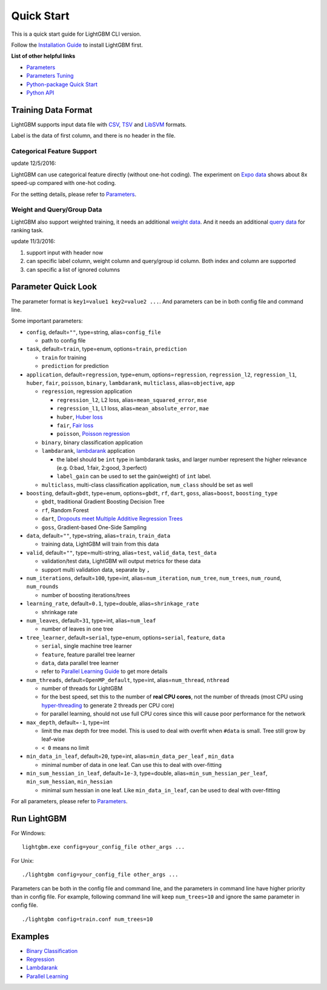 Quick Start
===========

This is a quick start guide for LightGBM CLI version.

Follow the `Installation Guide <./Installation-Guide.rst>`__ to install LightGBM first.

**List of other helpful links**

-  `Parameters <./Parameters.rst>`__

-  `Parameters Tuning <./Parameters-Tuning.rst>`__

-  `Python-package Quick Start <./Python-Intro.rst>`__

-  `Python API <./Python-API.rst>`__

Training Data Format
--------------------

LightGBM supports input data file with `CSV`_, `TSV`_ and `LibSVM`_ formats.

Label is the data of first column, and there is no header in the file.

Categorical Feature Support
~~~~~~~~~~~~~~~~~~~~~~~~~~~

update 12/5/2016:

LightGBM can use categorical feature directly (without one-hot coding).
The experiment on `Expo data`_ shows about 8x speed-up compared with one-hot coding.

For the setting details, please refer to `Parameters <./Parameters.rst>`__.

Weight and Query/Group Data
~~~~~~~~~~~~~~~~~~~~~~~~~~~

LightGBM also support weighted training, it needs an additional `weight data <./Parameters.rst#io-parameters>`__.
And it needs an additional `query data <./Parameters.rst#io-parameters>`_ for ranking task.

update 11/3/2016:

1. support input with header now

2. can specific label column, weight column and query/group id column.
   Both index and column are supported

3. can specific a list of ignored columns

Parameter Quick Look
--------------------

The parameter format is ``key1=value1 key2=value2 ...``.
And parameters can be in both config file and command line.

Some important parameters:

- ``config``, default=\ ``""``, type=string, alias=\ ``config_file``

  - path to config file

- ``task``, default=\ ``train``, type=enum, options=\ ``train``, ``prediction``

  - ``train`` for training

  - ``prediction`` for prediction

- ``application``, default=\ ``regression``, type=enum,
  options=\ ``regression``, ``regression_l2``, ``regression_l1``, ``huber``, ``fair``, ``poisson``, ``binary``, ``lambdarank``, ``multiclass``,
  alias=\ ``objective``, ``app``

  - ``regression``, regression application

    - ``regression_l2``, L2 loss, alias=\ ``mean_squared_error``, ``mse``

    - ``regression_l1``, L1 loss, alias=\ ``mean_absolute_error``, ``mae``

    - ``huber``, `Huber loss`_

    - ``fair``, `Fair loss`_

    - ``poisson``, `Poisson regression`_

  - ``binary``, binary classification application

  - ``lambdarank``, `lambdarank`_ application

    - the label should be ``int`` type in lambdarank tasks,
      and larger number represent the higher relevance (e.g. 0:bad, 1:fair, 2:good, 3:perfect)

    - ``label_gain`` can be used to set the gain(weight) of ``int`` label.

  - ``multiclass``, multi-class classification application, ``num_class`` should be set as well

- ``boosting``, default=\ ``gbdt``, type=enum,
  options=\ ``gbdt``, ``rf``, ``dart``, ``goss``,
  alias=\ ``boost``, ``boosting_type``

  - ``gbdt``, traditional Gradient Boosting Decision Tree

  - ``rf``, Random Forest

  - ``dart``, `Dropouts meet Multiple Additive Regression Trees`_

  - ``goss``, Gradient-based One-Side Sampling

- ``data``, default=\ ``""``, type=string, alias=\ ``train``, ``train_data``

  - training data, LightGBM will train from this data

- ``valid``, default=\ ``""``, type=multi-string, alias=\ ``test``, ``valid_data``, ``test_data``

  - validation/test data, LightGBM will output metrics for these data

  - support multi validation data, separate by ``,``

- ``num_iterations``, default=\ ``100``, type=int,
  alias=\ ``num_iteration``, ``num_tree``, ``num_trees``, ``num_round``, ``num_rounds``

  - number of boosting iterations/trees

- ``learning_rate``, default=\ ``0.1``, type=double, alias=\ ``shrinkage_rate``

  - shrinkage rate

- ``num_leaves``, default=\ ``31``, type=int, alias=\ ``num_leaf``

  - number of leaves in one tree

- ``tree_learner``, default=\ ``serial``, type=enum, options=\ ``serial``, ``feature``, ``data``

  - ``serial``, single machine tree learner

  - ``feature``, feature parallel tree learner

  - ``data``, data parallel tree learner

  - refer to `Parallel Learning Guide <./Parallel-Learning-Guide.rst>`__ to get more details

- ``num_threads``, default=\ ``OpenMP_default``, type=int, alias=\ ``num_thread``, ``nthread``

  - number of threads for LightGBM

  - for the best speed, set this to the number of **real CPU cores**,
    not the number of threads (most CPU using `hyper-threading`_ to generate 2 threads per CPU core)

  - for parallel learning, should not use full CPU cores since this will cause poor performance for the network

- ``max_depth``, default=\ ``-1``, type=int

  - limit the max depth for tree model.
    This is used to deal with overfit when ``#data`` is small.
    Tree still grow by leaf-wise

  - ``< 0`` means no limit

- ``min_data_in_leaf``, default=\ ``20``, type=int, alias=\ ``min_data_per_leaf`` , ``min_data``

  - minimal number of data in one leaf. Can use this to deal with over-fitting

- ``min_sum_hessian_in_leaf``, default=\ ``1e-3``, type=double,
  alias=\ ``min_sum_hessian_per_leaf``, ``min_sum_hessian``, ``min_hessian``

  - minimal sum hessian in one leaf. Like ``min_data_in_leaf``, can be used to deal with over-fitting

For all parameters, please refer to `Parameters <./Parameters.rst>`__.

Run LightGBM
------------

For Windows:

::

    lightgbm.exe config=your_config_file other_args ...

For Unix:

::

    ./lightgbm config=your_config_file other_args ...

Parameters can be both in the config file and command line, and the parameters in command line have higher priority than in config file.
For example, following command line will keep ``num_trees=10`` and ignore the same parameter in config file.

::

    ./lightgbm config=train.conf num_trees=10

Examples
--------

-  `Binary Classification <https://github.com/Microsoft/LightGBM/tree/master/examples/binary_classification>`__

-  `Regression <https://github.com/Microsoft/LightGBM/tree/master/examples/regression>`__

-  `Lambdarank <https://github.com/Microsoft/LightGBM/tree/master/examples/lambdarank>`__

-  `Parallel Learning <https://github.com/Microsoft/LightGBM/tree/master/examples/parallel_learning>`__

.. _CSV: https://en.wikipedia.org/wiki/Comma-separated_values

.. _TSV: https://en.wikipedia.org/wiki/Tab-separated_values

.. _LibSVM: https://www.csie.ntu.edu.tw/~cjlin/libsvm/

.. _Expo data: http://stat-computing.org/dataexpo/2009/

.. _Huber loss: https://en.wikipedia.org/wiki/Huber_loss

.. _Fair loss: https://www.kaggle.com/c/allstate-claims-severity/discussion/24520

.. _Poisson regression: https://en.wikipedia.org/wiki/Poisson_regression

.. _lambdarank: https://papers.nips.cc/paper/2971-learning-to-rank-with-nonsmooth-cost-functions.pdf

.. _Dropouts meet Multiple Additive Regression Trees: https://arxiv.org/abs/1505.01866

.. _hyper-threading: https://en.wikipedia.org/wiki/Hyper-threading
